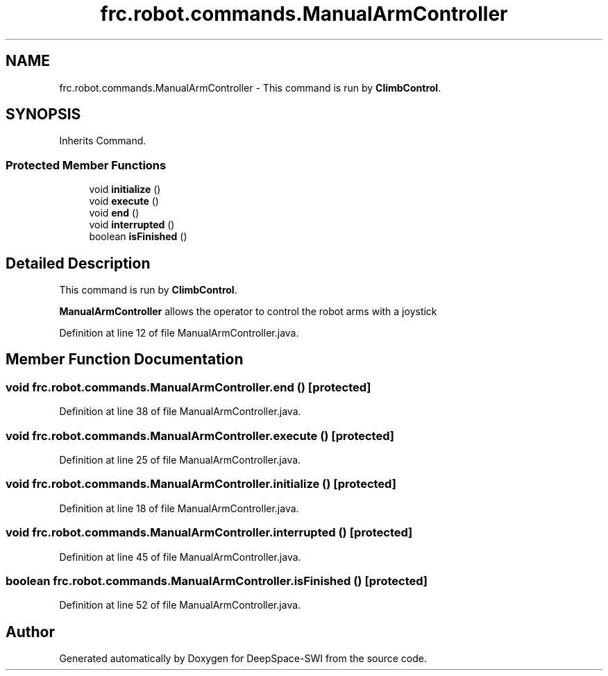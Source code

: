 .TH "frc.robot.commands.ManualArmController" 3 "Sat Aug 31 2019" "Version 2019" "DeepSpace-SWI" \" -*- nroff -*-
.ad l
.nh
.SH NAME
frc.robot.commands.ManualArmController \- This command is run by \fBClimbControl\fP\&.  

.SH SYNOPSIS
.br
.PP
.PP
Inherits Command\&.
.SS "Protected Member Functions"

.in +1c
.ti -1c
.RI "void \fBinitialize\fP ()"
.br
.ti -1c
.RI "void \fBexecute\fP ()"
.br
.ti -1c
.RI "void \fBend\fP ()"
.br
.ti -1c
.RI "void \fBinterrupted\fP ()"
.br
.ti -1c
.RI "boolean \fBisFinished\fP ()"
.br
.in -1c
.SH "Detailed Description"
.PP 
This command is run by \fBClimbControl\fP\&. 

\fBManualArmController\fP allows the operator to control the robot arms with a joystick 
.PP
Definition at line 12 of file ManualArmController\&.java\&.
.SH "Member Function Documentation"
.PP 
.SS "void frc\&.robot\&.commands\&.ManualArmController\&.end ()\fC [protected]\fP"

.PP
Definition at line 38 of file ManualArmController\&.java\&.
.SS "void frc\&.robot\&.commands\&.ManualArmController\&.execute ()\fC [protected]\fP"

.PP
Definition at line 25 of file ManualArmController\&.java\&.
.SS "void frc\&.robot\&.commands\&.ManualArmController\&.initialize ()\fC [protected]\fP"

.PP
Definition at line 18 of file ManualArmController\&.java\&.
.SS "void frc\&.robot\&.commands\&.ManualArmController\&.interrupted ()\fC [protected]\fP"

.PP
Definition at line 45 of file ManualArmController\&.java\&.
.SS "boolean frc\&.robot\&.commands\&.ManualArmController\&.isFinished ()\fC [protected]\fP"

.PP
Definition at line 52 of file ManualArmController\&.java\&.

.SH "Author"
.PP 
Generated automatically by Doxygen for DeepSpace-SWI from the source code\&.
